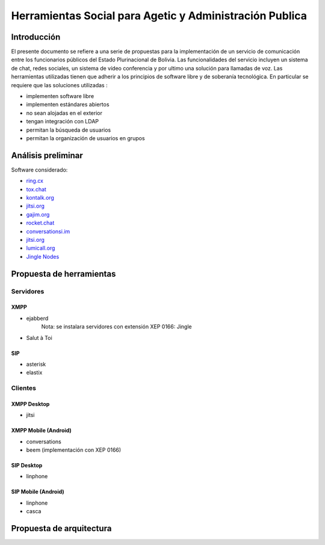 ########################################################
Herramientas Social para Agetic y Administración Publica
########################################################

Introducción
************

El presente documento se refiere a una serie de propuestas para la implementación de un servicio de comunicación entre los funcionarios públicos del Estado Plurinacional de Bolivia.
Las funcionalidades del servicio incluyen un sistema de chat, redes sociales, un sistema de vídeo conferencia y por ultimo una solución para llamadas de voz.  
Las herramientas utilizadas tienen que adherir a los principios de software libre y de soberanía tecnológica.
En particular se requiere que las soluciones utilizadas :

* implementen software libre
* implementen estándares abiertos 
* no sean alojadas en el exterior
* tengan integración con LDAP
* permitan la búsqueda de usuarios
* permitan la organización de usuarios en grupos


Análisis preliminar
*******************

Software considerado:

* `ring.cx <http://ring.cx>`_
* `tox.chat <http://tox.chat>`_
* `kontalk.org <http://kontalk.org>`_
* `jitsi.org <http://jitsi.org>`_
* `gajim.org <http://gajim.org>`_
* `rocket.chat <http://rocket.chat>`_
* `conversationsi.im <http://conversations.im>`_
* `jitsi.org <http://jitsi.org>`_
* `lumicall.org <http://lumicall.org>`_
* `Jingle Nodes <https://code.google.com/archive/p/jinglenodes>`_

Propuesta de herramientas
*************************

Servidores
==========

XMPP
----

* ejabberd
   Nota: se instalara servidores con extensión XEP 0166: Jingle
* Salut à Toi

SIP
---
* asterisk
* elastix

Clientes
========

XMPP Desktop
------------
* jitsi

XMPP Mobile (Android)
---------------------
* conversations
* beem (implementación con XEP 0166)

SIP Desktop
-----------
* linphone

SIP Mobile (Android)
--------------------
* linphone
* casca

Propuesta de arquitectura
*************************

.. old link
   image:: img/diagramaFederacionXMPP.png

.. image:: https://gitlab.geo.gob.bo/agetic/herramientas-social/raw/master/img/diagramaFederacionXMPP.png

